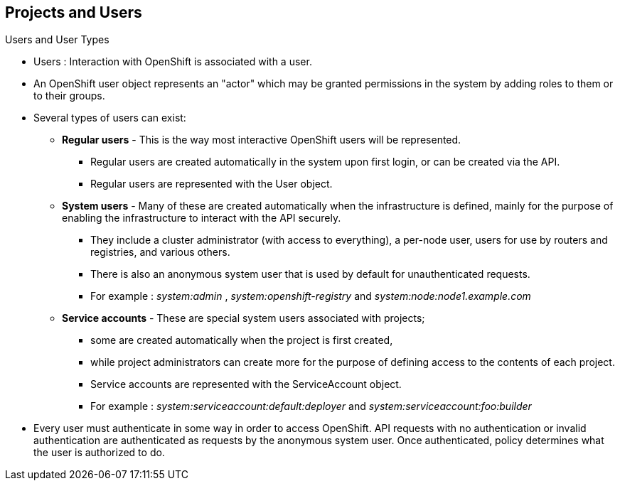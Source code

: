 
:scrollbar:
:data-uri:
== Projects and Users
:noaudio:

.Users and User Types

* Users : Interaction with OpenShift is associated with a user.
* An OpenShift user object represents an "actor" which may be granted permissions in the system by adding roles to them or to their groups.
* Several types of users can exist:
** *Regular users* - This is the way most interactive OpenShift users will be represented.
*** Regular users are created automatically in the system upon first login, or can be created via the API.
*** Regular users are represented with the User object.
** *System users* - Many of these are created automatically when the infrastructure is defined, mainly for the purpose of enabling the infrastructure to interact with the API securely.
*** They include a cluster administrator (with access to everything), a per-node user, users for use by routers and registries, and various others.
*** There is also an anonymous system user that is used by default for unauthenticated requests.
*** For example : _system:admin_ , _system:openshift-registry_ and _system:node:node1.example.com_

** *Service accounts* - These are special system users associated with projects;
*** some are created automatically when the project is first created,
*** while project administrators can create more for the purpose of defining access to the contents of each project.
*** Service accounts are represented with the ServiceAccount object.
*** For example : _system:serviceaccount:default:deployer_ and  _system:serviceaccount:foo:builder_

* Every user must authenticate in some way in order to access OpenShift. API requests with no authentication or invalid authentication are authenticated as requests by the anonymous system user. Once authenticated, policy determines what the user is authorized to do.

ifdef::showscript[]

=== Transcript


endif::showscript[]


